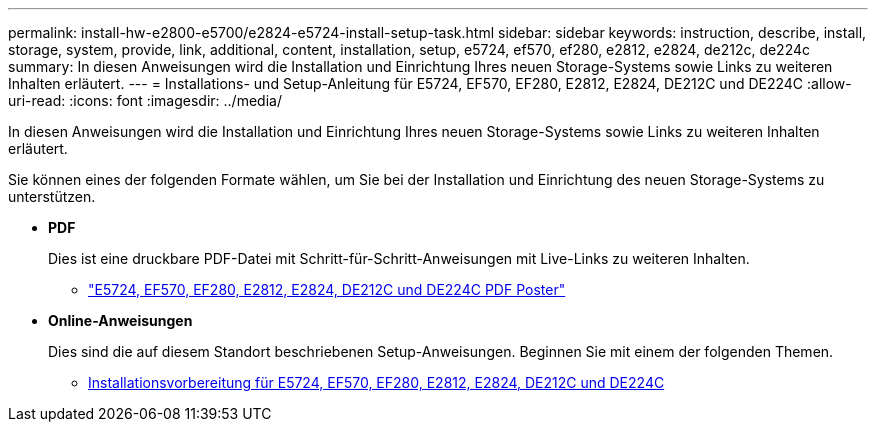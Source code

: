 ---
permalink: install-hw-e2800-e5700/e2824-e5724-install-setup-task.html 
sidebar: sidebar 
keywords: instruction, describe, install, storage, system, provide, link, additional, content, installation, setup, e5724, ef570, ef280, e2812, e2824, de212c, de224c 
summary: In diesen Anweisungen wird die Installation und Einrichtung Ihres neuen Storage-Systems sowie Links zu weiteren Inhalten erläutert. 
---
= Installations- und Setup-Anleitung für E5724, EF570, EF280, E2812, E2824, DE212C und DE224C
:allow-uri-read: 
:icons: font
:imagesdir: ../media/


[role="lead"]
In diesen Anweisungen wird die Installation und Einrichtung Ihres neuen Storage-Systems sowie Links zu weiteren Inhalten erläutert.

Sie können eines der folgenden Formate wählen, um Sie bei der Installation und Einrichtung des neuen Storage-Systems zu unterstützen.

* *PDF*
+
Dies ist eine druckbare PDF-Datei mit Schritt-für-Schritt-Anweisungen mit Live-Links zu weiteren Inhalten.

+
** https://library.netapp.com/ecm/ecm_download_file/ECMLP2842063["E5724, EF570, EF280, E2812, E2824, DE212C und DE224C PDF Poster"^]


* *Online-Anweisungen*
+
Dies sind die auf diesem Standort beschriebenen Setup-Anweisungen. Beginnen Sie mit einem der folgenden Themen.

+
** xref:e2824-e5724-prepare-task.adoc[Installationsvorbereitung für E5724, EF570, EF280, E2812, E2824, DE212C und DE224C]



